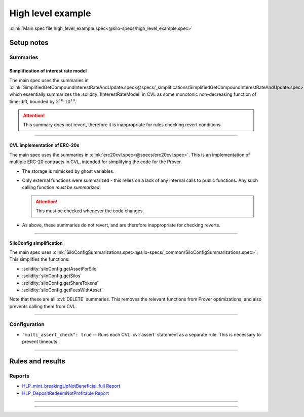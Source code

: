 High level example
==================
:clink:`Main spec file high_level_example.spec<@silo-specs/high_level_example.spec>`

Setup notes
-----------

Summaries
^^^^^^^^^

Simplification of interest rate model
"""""""""""""""""""""""""""""""""""""
The main spec uses the summaries in
:clink:`SimplifiedGetCompoundInterestRateAndUpdate.spec<@specs/_simplifications/SimplifiedGetCompoundInterestRateAndUpdate.spec>`,
which essentially summarizes the :solidity:`IInterestRateModel` in CVL as some
monotonic non-decreasing function of time-diff, bounded by :math:`2^{16} \cdot 10^{18}`.

.. attention:: 

   This summary does not revert, therefore it is inappropriate for rules checking
   revert conditions.

----

CVL implementation of ERC-20s
"""""""""""""""""""""""""""""
The main spec uses the summaries in :clink:`erc20cvl.spec<@specs/erc20cvl.spec>`.
This is an implementation of multiple ERC-20 contracts in CVL, intended for simplifying
the code for the Prover.

* The storage is mimicked by ghost variables.
* Only external functions were summarized - this relies on a lack of any internal
  calls to public functions. Any such calling function *must be summarized*.
  
  .. attention:: This must be checked whenever the code changes.

* As above, these summaries do not revert, and are therefore inappropriate for
  checking reverts.

----

SiloConfig simplification
"""""""""""""""""""""""""
The main spec uses
:clink:`SiloConfigSummarizations.spec<@silo-specs/_common/SiloConfigSummarizations.spec>`.
This simplifies the functions:

* :solidity:`siloConfig.getAssetForSilo`
* :solidity:`siloConfig.getSilos`
* :solidity:`siloConfig.getShareTokens`
* :solidity:`siloConfig.getFeesWithAsset`

Note that these are all :cvl:`DELETE` summaries. This removes the relevant functions from
Prover optimizations, and also prevents calling them from CVL.

----

Configuration
^^^^^^^^^^^^^
* ``"multi_assert_check": true`` -- Runs each CVL :cvl:`assert` statement as a separate
  rule. This is necessary to prevent timeouts.

----

Rules and results
-----------------

Reports
^^^^^^^
* `HLP_mint_breakingUpNotBeneficial_full Report`_
* `HLP_DepositRedeemNotProfitable Report`_

----

.. index:: HLP_mint_breakingUpNotBeneficial_full

.. describe:: HLP_mint_breakingUpNotBeneficial_full

   **Severity:** High
   
   **Type:** High-level

   **Implementation status:** Done

   **Verification status:** Partial (one assertion times out)

   **Rule report:** `HLP_mint_breakingUpNotBeneficial_full Report`_ 

   Property:
      Minting amount :math:`a` followed by amount :math:`b` has no advantage over
      minting once amount :math:`a+b`.

      To start we have:
   
      * :math:`T_0` -- the balance of :cvl:`msg.sender` in :cvl:`token0` at start.
      * :math:`C_0` -- the balance of :cvl:`msg.sender` in :cvl:`shareCollateralToken0` at start.
      * :math:`P_0` -- the balance of :cvl:`msg.sender` in :cvl:`shareProtectedCollateralToken0`
        at start.
   
      The balances after minting amount :math:`s` are:
   
      * :math:`T_s` -- new balance in :cvl:`token0` at start.
      * :math:`C_s` -- new balance in :cvl:`shareCollateralToken0` at start.
      * :math:`P_s` -- new balance in :cvl:`shareProtectedCollateralToken0` at start.
   
      After minting amounts :math:`s_1` and :math:`s_2` (where :math:`s_1 + s_2 = s`):
   
      * :math:`T_q` -- new balance in :cvl:`token0` at start.
      * :math:`C_q` -- new balance in :cvl:`shareCollateralToken0` at start.
      * :math:`P_q` -- new balance in :cvl:`shareProtectedCollateralToken0` at start.
   
      The rule contains two assertions:
   
      #. Either :math:`T_q - T_0 < T_s - T_0` or
   
         * :math:`C_q - C_0 \leq C_s - C_0 + 1` and
         * :math:`P_q - P_0 \leq P_s - P_0 + 1`.
   
      #. Either:
   
         * :math:`C_q - C_0 < C_s - C_0` or
         * :math:`P_q - P_0 < P_s - P_0` or
         * :math:`T_q - T_0 \leq T_s - T_0`.

   .. attention::

      Only the first assertion is verified, the second times out.

   .. dropdown:: Rule

      .. cvlinclude:: @silo-specs/high_level_example.spec
         :cvlobject: HLP_mint_breakingUpNotBeneficial_full
         :caption: :clink:`Rule link<@silo-specs/high_level_example.spec>`

----

.. index:: HLP_DepositRedeemNotProfitable

.. describe:: HLP_DepositRedeemNotProfitable

   **Severity:** High
   
   **Type:** High-level

   **Implementation status:** Done

   **Verification status:** Partial (one assertion times out)

   **Rule report:** `HLP_DepositRedeemNotProfitable Report`_ 

   Property:
      User should not profit by depositing and immediately redeeming.

   .. dropdown:: Rule

      .. cvlinclude:: @silo-specs/high_level_example.spec
         :cvlobject: HLP_DepositRedeemNotProfitable
         :caption: :clink:`Rule link<@silo-specs/high_level_example.spec>`

.. Links
   -----

.. _High Level Properties Rule Report:
   https://prover.certora.com/output/98279/2a009183589f4bf3a1ec79d1f428d2bb?anonymousKey=18a7c2d975a57eff094b298ddc9fbc839b953d05

.. _HLP_mint_breakingUpNotBeneficial_full Report:
   https://prover.certora.com/output/98279/a9e0eab59ef84fbcbe0960b5d192604c?anonymousKey=8e168e2caa140b64e6b8dbdae4eccbb136824084

.. _HLP_DepositRedeemNotProfitable Report:
   https://prover.certora.com/output/98279/f857e287af234a62b5ec67d6a51e74e9?anonymousKey=642e6bb62e1f8b7963572774c1b66082f0e9f088
